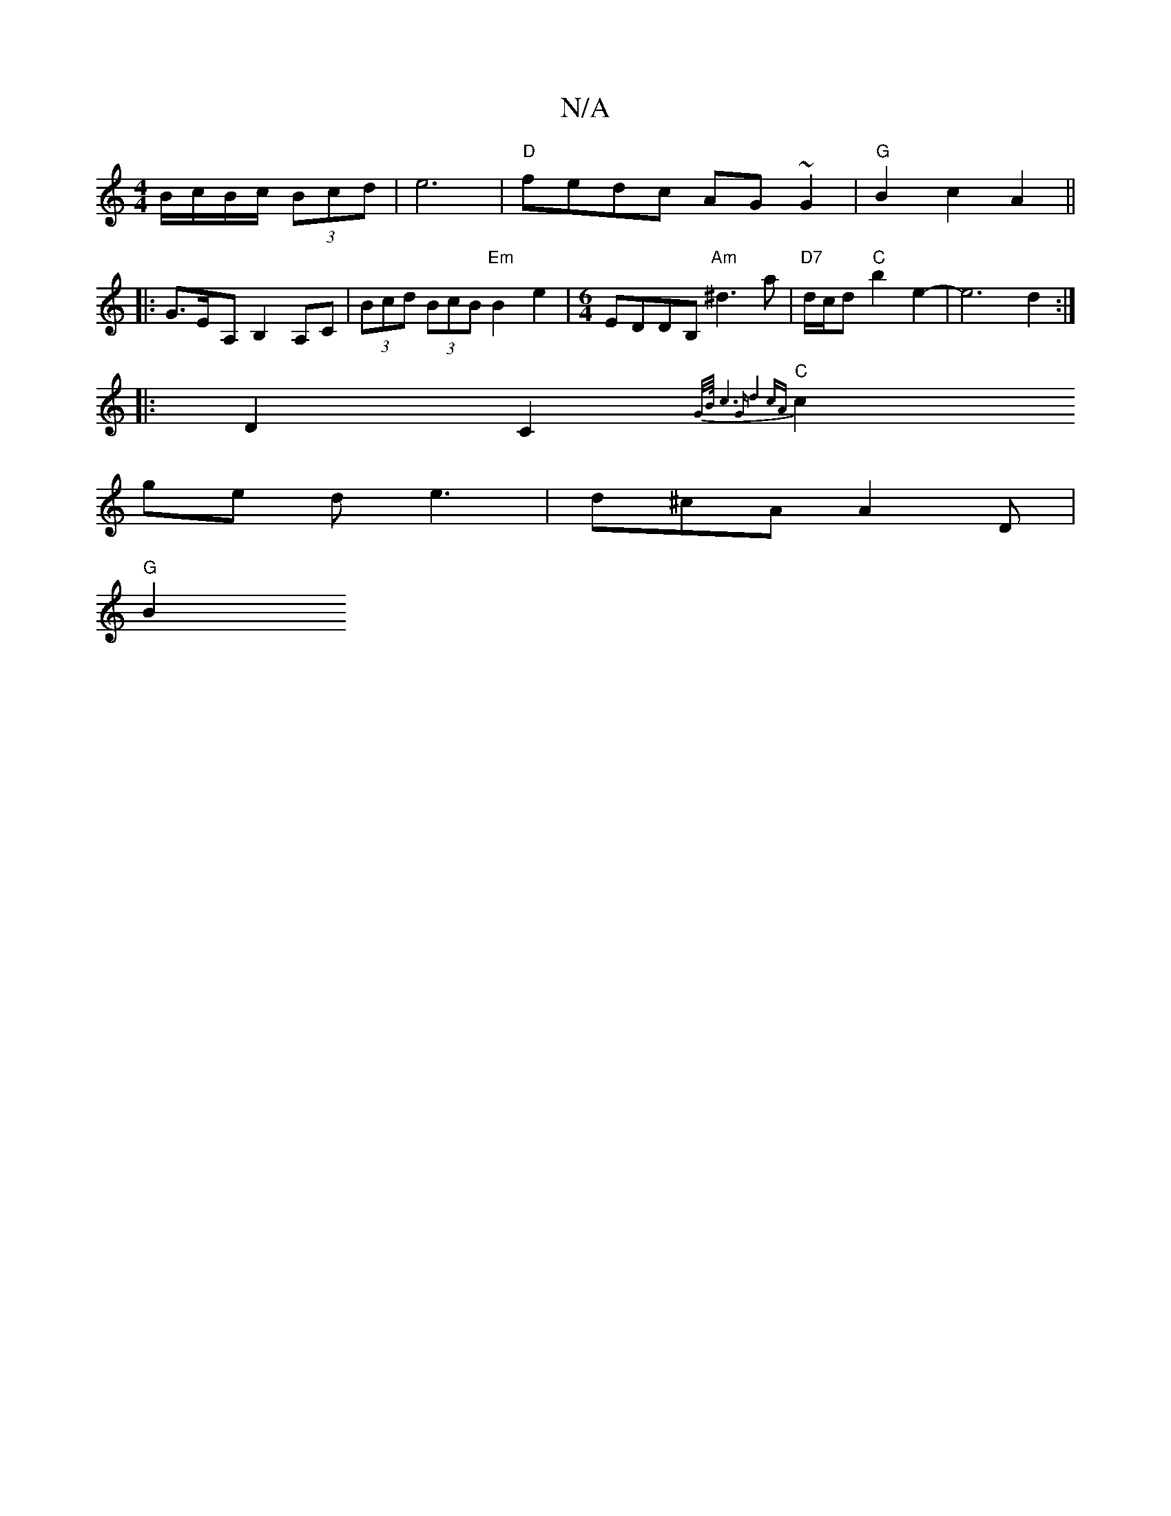 X:1
T:N/A
M:4/4
R:N/A
K:Cmajor
2 B/c/B/c/ (3Bcd | e6|"D"fedc AG~G2|"G"B2c2A2 ||
|: G>E-A, B,2 A,C |(3Bcd (3BcB "Em"B2e2| [M:6/4] EDDB, "Am"^d3a|"D7"d/c/d "C"b2e2-|e6d2:|
|:D2C2{2"G/B/4|c6 |"G"d4 cA |
"C"c2ge de3 | d^cA A2 D |
"G"B2